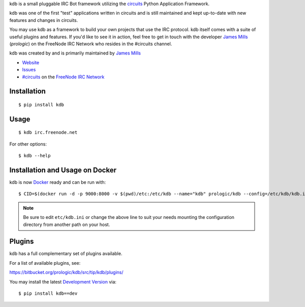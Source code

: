 .. _#circuits: http://webchat.freenode.net/?randomnick=1&channels=circuits&uio=d4
.. _FreeNode IRC Network: http://freenode.net

kdb is a small pluggable IRC Bot framework utilizing the
`circuits <http://circuitsframework.com/>`_
Python Application Framework.

kdb was one of the first "test" applications written
in circuits and is still maintained and kept up-to-date
with new features and changes in circuits.

You may use kdb as a framework to build your own projects that
use the IRC protocol. kdb itself comes with a suite of useful
plugins and features. If you'd like to see it in action, feel
free to get in touch with the developer
`James Mills <http://prologic.shortcircuit.net.au/>`_ (*prologic*)
on the FreeNode IRC Network who resides in the #circuits channel.

kdb was created by and is primarily maintained by
`James Mills <http://prologic.shortcircuit.net.au/>`_


- `Website <http://bitbucket.org/prologic/kdb/>`_
- `Issues <https://bitbucket.org/prologic/kdb/issues>`_
- `#circuits`_ on the `FreeNode IRC Network`_


Installation
------------

::
    
    $ pip install kdb


Usage
-----

::
    
    $ kdb irc.freenode.net

For other options::
    
    $ kdb --help


Installation and Usage on Docker
--------------------------------

kdb is now `Docker <https://docker.io>`_ ready and can be run with::
    
    $ CID=$(docker run -d -p 9000:8000 -v $(pwd)/etc:/etc/kdb --name="kdb" prologic/kdb --config=/etc/kdb/kdb.ini)

.. note:: Be sure to edit ``etc/kdb.ini`` or change the above line
          to suit your needs mounting the configuration directory
          from another path on your host.


Plugins
-------

kdb has a full complementary set of plugins available.

For a list of available plugins, see:

https://bitbucket.org/prologic/kdb/src/tip/kdb/plugins/


You may install the latest `Development Version <https://bitbucket.org/prologic/kdb/get/tip.zip#egg=kdb-dev>`_ via::
    
    $ pip install kdb==dev
